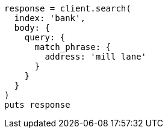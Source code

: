 [source, ruby]
----
response = client.search(
  index: 'bank',
  body: {
    query: {
      match_phrase: {
        address: 'mill lane'
      }
    }
  }
)
puts response
----
